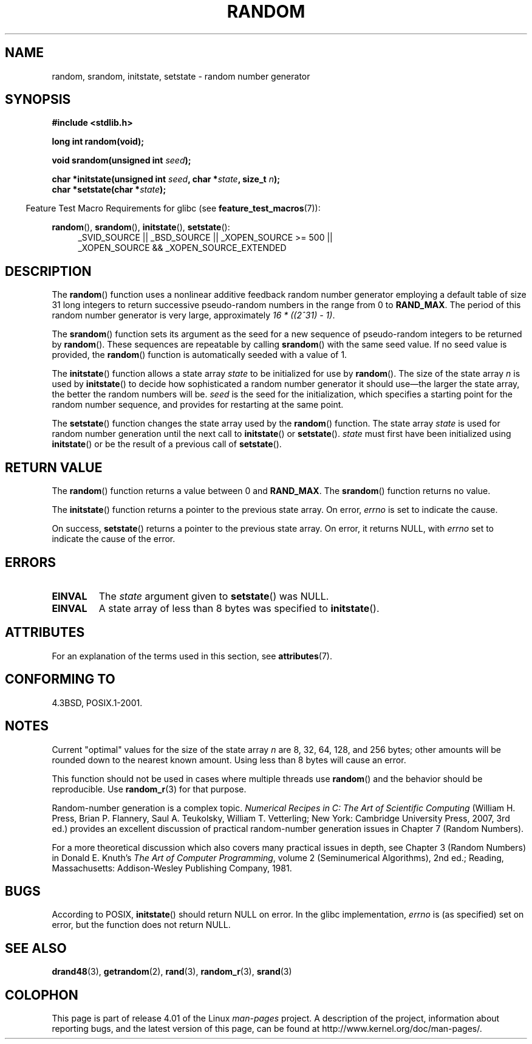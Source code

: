 .\" Copyright 1993 David Metcalfe (david@prism.demon.co.uk)
.\"
.\" %%%LICENSE_START(VERBATIM)
.\" Permission is granted to make and distribute verbatim copies of this
.\" manual provided the copyright notice and this permission notice are
.\" preserved on all copies.
.\"
.\" Permission is granted to copy and distribute modified versions of this
.\" manual under the conditions for verbatim copying, provided that the
.\" entire resulting derived work is distributed under the terms of a
.\" permission notice identical to this one.
.\"
.\" Since the Linux kernel and libraries are constantly changing, this
.\" manual page may be incorrect or out-of-date.  The author(s) assume no
.\" responsibility for errors or omissions, or for damages resulting from
.\" the use of the information contained herein.  The author(s) may not
.\" have taken the same level of care in the production of this manual,
.\" which is licensed free of charge, as they might when working
.\" professionally.
.\"
.\" Formatted or processed versions of this manual, if unaccompanied by
.\" the source, must acknowledge the copyright and authors of this work.
.\" %%%LICENSE_END
.\"
.\" References consulted:
.\"     Linux libc source code
.\"     Lewine's _POSIX Programmer's Guide_ (O'Reilly & Associates, 1991)
.\"     386BSD man pages
.\" Modified Sun Mar 28 00:25:51 1993, David Metcalfe
.\" Modified Sat Jul 24 18:13:39 1993 by Rik Faith (faith@cs.unc.edu)
.\" Modified Sun Aug 20 21:47:07 2000, aeb
.\"
.TH RANDOM 3  2015-03-02 "GNU" "Linux Programmer's Manual"
.SH NAME
random, srandom, initstate, setstate \- random number generator
.SH SYNOPSIS
.nf
.B #include <stdlib.h>
.sp
.B long int random(void);

.BI "void srandom(unsigned int " seed );

.BI "char *initstate(unsigned int " seed ", char *" state ", size_t " n );
.br
.BI "char *setstate(char *" state );
.fi
.sp
.in -4n
Feature Test Macro Requirements for glibc (see
.BR feature_test_macros (7)):
.in
.sp
.ad l
.BR random (),
.BR srandom (),
.BR initstate (),
.BR setstate ():
.RS 4
_SVID_SOURCE || _BSD_SOURCE || _XOPEN_SOURCE\ >=\ 500 ||
_XOPEN_SOURCE\ &&\ _XOPEN_SOURCE_EXTENDED
.RE
.ad
.SH DESCRIPTION
The
.BR random ()
function uses a nonlinear additive feedback random
number generator employing a default table of size 31 long integers to
return successive pseudo-random numbers in
the range from 0 to \fBRAND_MAX\fR.
The period of this random number generator is very large, approximately
.IR "16\ *\ ((2^31)\ \-\ 1)" .
.PP
The
.BR srandom ()
function sets its argument as the seed for a new
sequence of pseudo-random integers to be returned by
.BR random ().
These sequences are repeatable by calling
.BR srandom ()
with the same
seed value.
If no seed value is provided, the
.BR random ()
function
is automatically seeded with a value of 1.
.PP
The
.BR initstate ()
function allows a state array \fIstate\fP to
be initialized for use by
.BR random ().
The size of the state array
\fIn\fP is used by
.BR initstate ()
to decide how sophisticated a
random number generator it should use\(emthe larger the state array,
the better the random numbers will be.
\fIseed\fP is the seed for the
initialization, which specifies a starting point for the random number
sequence, and provides for restarting at the same point.
.PP
The
.BR setstate ()
function changes the state array used by the
.BR random ()
function.
The state array \fIstate\fP is used for
random number generation until the next call to
.BR initstate ()
or
.BR setstate ().
\fIstate\fP must first have been initialized
using
.BR initstate ()
or be the result of a previous call of
.BR setstate ().
.SH RETURN VALUE
The
.BR random ()
function returns a value between 0 and
.BR RAND_MAX .
The
.BR srandom ()
function returns no value.

The
.BR initstate ()
function returns a pointer to the previous state array.
On error,
.I errno
is set to indicate the cause.

On success,
.BR setstate ()
returns a pointer to the previous state array.
On error, it returns NULL, with
.I errno
set to indicate the cause of the error.
.SH ERRORS
.TP
.B EINVAL
The
.I state
argument given to
.BR setstate ()
was NULL.
.TP
.B EINVAL
A state array of less than 8 bytes was specified to
.BR initstate ().
.SH ATTRIBUTES
For an explanation of the terms used in this section, see
.BR attributes (7).
.TS
allbox;
lbw23 lb lb
l l l.
Interface	Attribute	Value
T{
.BR random (),
.BR srandom (),
.br
.BR initstate (),
.BR setstate ()
T}	Thread safety	MT-Safe
.TE
.SH CONFORMING TO
4.3BSD, POSIX.1-2001.
.SH NOTES
Current "optimal" values for the size of the state array \fIn\fP are
8, 32, 64, 128, and 256 bytes; other amounts will be rounded down to
the nearest known amount.
Using less than 8 bytes will cause an
error.
.PP
This function should not be used in cases where multiple threads use
.BR random ()
and the behavior should be reproducible.
Use
.BR random_r (3)
for that purpose.
.PP
Random-number generation is a complex topic.
.I Numerical Recipes in C: The Art of Scientific Computing
(William H. Press, Brian P. Flannery, Saul A. Teukolsky, William
T. Vetterling; New York: Cambridge University Press, 2007, 3rd ed.)
provides an excellent discussion of practical random-number generation
issues in Chapter 7 (Random Numbers).
.PP
For a more theoretical discussion which also covers many practical issues
in depth, see Chapter 3 (Random Numbers) in Donald E. Knuth's
.IR "The Art of Computer Programming" ,
volume 2 (Seminumerical Algorithms), 2nd ed.; Reading, Massachusetts:
Addison-Wesley Publishing Company, 1981.
.SH BUGS
According to POSIX,
.BR initstate ()
should return NULL on error.
In the glibc implementation,
.I errno
is (as specified) set on error, but the function does not return NULL.
.\" http://sourceware.org/bugzilla/show_bug.cgi?id=15380
.SH SEE ALSO
.BR drand48 (3),
.BR getrandom (2),
.BR rand (3),
.BR random_r (3),
.BR srand (3)
.SH COLOPHON
This page is part of release 4.01 of the Linux
.I man-pages
project.
A description of the project,
information about reporting bugs,
and the latest version of this page,
can be found at
\%http://www.kernel.org/doc/man\-pages/.

